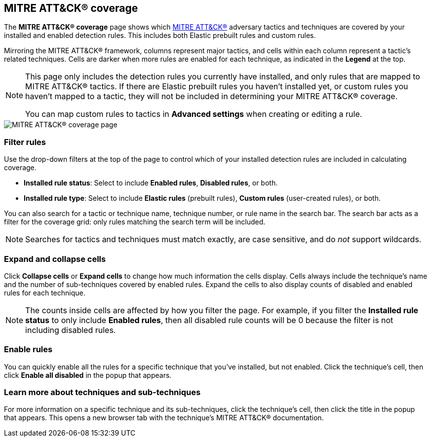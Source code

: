 [[rules-coverage]]
== MITRE ATT&CK® coverage

:frontmatter-description: Review your current coverage of MITRE ATT&CK® tactics and techniques, based on installed rules.
:frontmatter-tags-products: [security]
:frontmatter-tags-content-type: [how-to]
:frontmatter-tags-user-goals: [manage, analyze, visualize]

The **MITRE ATT&CK® coverage** page shows which https://attack.mitre.org[MITRE ATT&CK®] adversary tactics and techniques are covered by your installed and enabled detection rules. This includes both Elastic prebuilt rules and custom rules.

Mirroring the MITRE ATT&CK® framework, columns represent major tactics, and cells within each column represent a tactic's related techniques. Cells are darker when more rules are enabled for each technique, as indicated in the **Legend** at the top.

[NOTE]
====
This page only includes the detection rules you currently have installed, and only rules that are mapped to MITRE ATT&CK® tactics. If there are Elastic prebuilt rules you haven't installed yet, or custom rules you haven't mapped to a tactic, they will not be included in determining your MITRE ATT&CK® coverage.

You can map custom rules to tactics in **Advanced settings** when creating or editing a rule.
====

[role="screenshot"]
image::images/rules-coverage.png[MITRE ATT&CK® coverage page]

[discrete]
=== Filter rules

Use the drop-down filters at the top of the page to control which of your installed detection rules are included in calculating coverage.

* **Installed rule status**: Select to include **Enabled rules**, **Disabled rules**, or both.

* **Installed rule type**: Select to include **Elastic rules** (prebuilt rules), **Custom rules** (user-created rules), or both.

You can also search for a tactic or technique name, technique number, or rule name in the search bar. The search bar acts as a filter for the coverage grid: only rules matching the search term will be included.

NOTE: Searches for tactics and techniques must match exactly, are case sensitive, and do _not_ support wildcards.

[discrete]
=== Expand and collapse cells

Click **Collapse cells** or **Expand cells** to change how much information the cells display. Cells always include the technique's name and the number of sub-techniques covered by enabled rules. Expand the cells to also display counts of disabled and enabled rules for each technique.

NOTE: The counts inside cells are affected by how you filter the page. For example, if you filter the **Installed rule status** to only include **Enabled rules**, then all disabled rule counts will be 0 because the filter is not including disabled rules.

[discrete]
=== Enable rules

You can quickly enable all the rules for a specific technique that you've installed, but not enabled. Click the technique's cell, then click **Enable all disabled** in the popup that appears.

[discrete]
=== Learn more about techniques and sub-techniques

For more information on a specific technique and its sub-techniques, click the technique's cell, then click the title in the popup that appears. This opens a new browser tab with the technique's MITRE ATT&CK® documentation.
